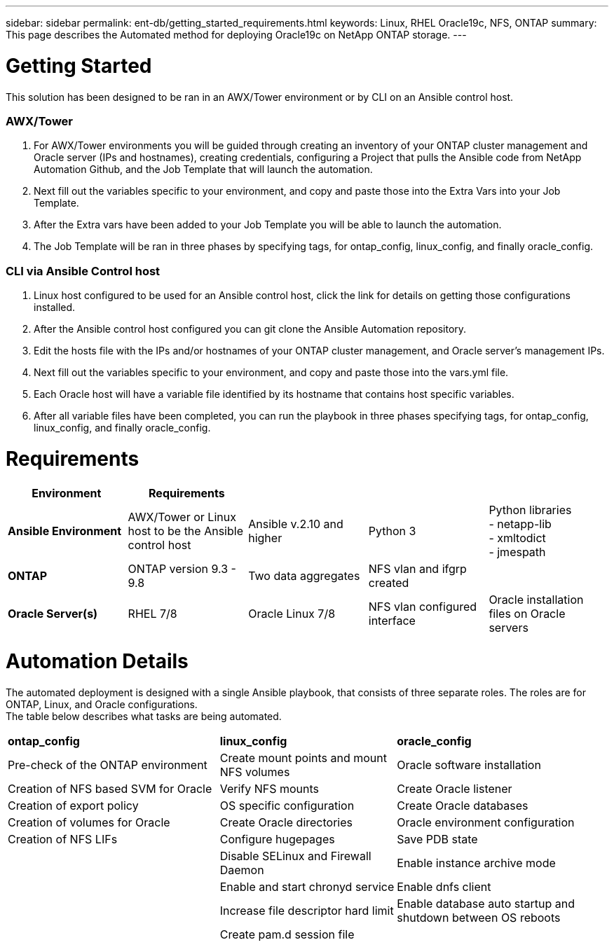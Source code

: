 ---
sidebar: sidebar
permalink: ent-db/getting_started_requirements.html
keywords: Linux, RHEL Oracle19c, NFS, ONTAP
summary: This page describes the Automated method for deploying Oracle19c on NetApp ONTAP storage.
---

= Getting Started
:hardbreaks:
:nofooter:
:icons: font
:linkattrs:
:imagesdir: ./../media/

This solution has been designed to be ran in an AWX/Tower environment or by CLI on an Ansible control host.

=== AWX/Tower

. For AWX/Tower environments you will be guided through creating an inventory of your ONTAP cluster management and Oracle server (IPs and hostnames), creating credentials, configuring a Project that pulls the Ansible code from NetApp Automation Github, and the Job Template that will launch the automation.
. Next fill out the variables specific to your environment, and copy and paste those into the Extra Vars into your Job Template.
. After the Extra vars have been added to your Job Template you will be able to launch the automation.
. The Job Template will be ran in three phases by specifying tags, for ontap_config, linux_config, and finally oracle_config.

=== CLI via Ansible Control host

. Linux host configured to be used for an Ansible control host, click the link for details on getting those configurations installed.
. After the Ansible control host configured you can git clone the Ansible Automation repository.
. Edit the hosts file with the IPs and/or hostnames of your ONTAP cluster management, and Oracle server's management IPs.
. Next fill out the variables specific to your environment, and copy and paste those into the vars.yml file.
. Each Oracle host will have a variable file identified by its hostname that contains host specific variables.
. After all variable files have been completed, you can run the playbook in three phases specifying tags, for ontap_config, linux_config, and finally oracle_config.

= Requirements
:hardbreaks:
:nofooter:
:icons: font
:linkattrs:
:imagesdir: ./../media/

[width=100%]
|===
|Environment | Requirements 3+|

| *Ansible Environment* | AWX/Tower or Linux host to be the Ansible control host | Ansible v.2.10 and higher | Python 3 | Python libraries
- netapp-lib
- xmltodict
- jmespath
| *ONTAP* | ONTAP version 9.3 - 9.8 | Two data aggregates | NFS vlan and ifgrp created |
| *Oracle Server(s)* | RHEL 7/8 | Oracle Linux 7/8 | NFS vlan configured interface | Oracle installation files on Oracle servers
|===

= Automation Details
:hardbreaks:
:nofooter:
:icons: font
:linkattrs:
:imagesdir: ./../media/

The automated deployment is designed with a single Ansible playbook, that consists of three separate roles. The roles are for ONTAP, Linux, and Oracle configurations.
The table below describes what tasks are being automated.

[width=100%,cols="6, 5, 6",grid="all"]
|===
| *ontap_config* | *linux_config* | *oracle_config*
| Pre-check of the ONTAP environment | Create mount points and mount NFS volumes | Oracle software installation
| Creation of NFS based SVM for Oracle | Verify NFS mounts | Create Oracle listener
| Creation of export policy | OS specific configuration | Create Oracle databases
| Creation of volumes for Oracle | Create Oracle directories | Oracle environment configuration
| Creation of NFS LIFs | Configure hugepages | Save PDB state
| | Disable SELinux and Firewall Daemon | Enable instance archive mode
| | Enable and start chronyd service | Enable dnfs client
| | Increase file descriptor hard limit | Enable database auto startup and shutdown between OS reboots
| | Create pam.d session file |
|===
